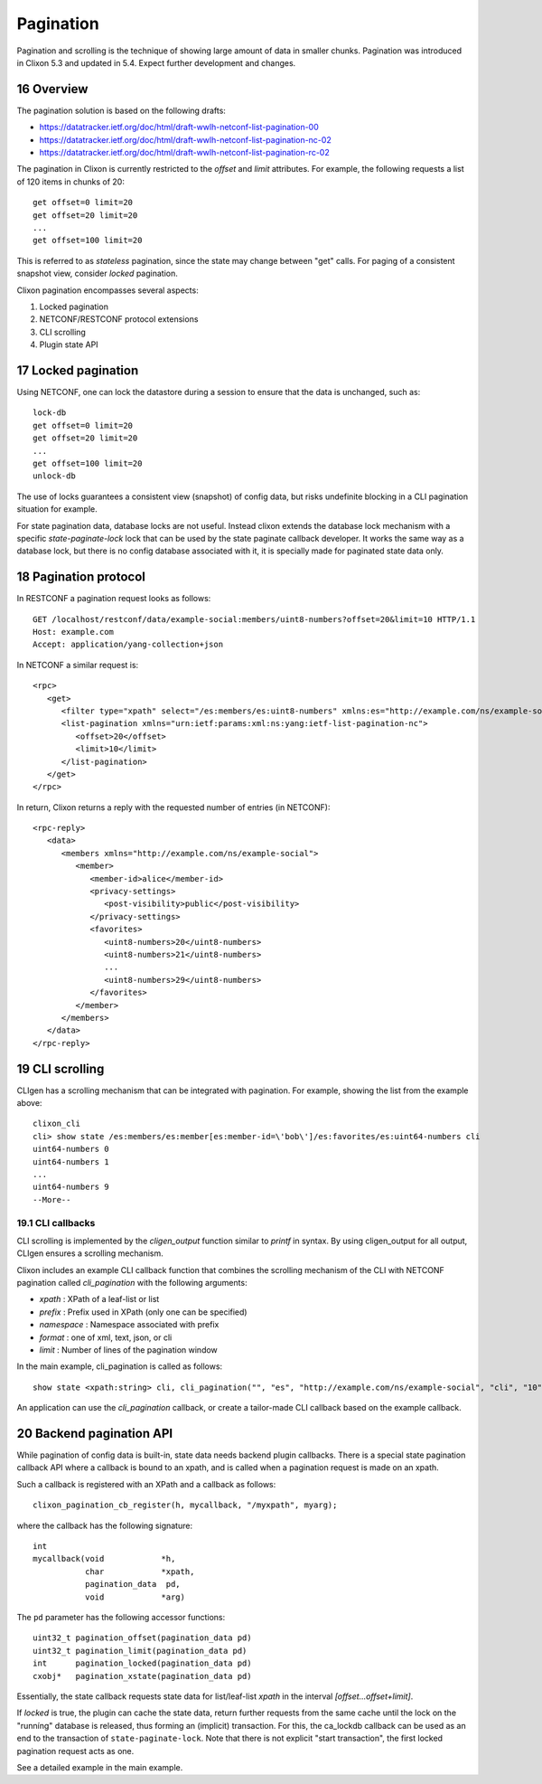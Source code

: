 .. _clixon_pagination:
.. sectnum::
   :start: 16
   :depth: 3

**********
Pagination
**********

.. This is a comment

Pagination and scrolling is the technique of showing large amount of data in smaller
chunks. Pagination was introduced in Clixon 5.3 and updated in 5.4. Expect further development and changes.

Overview
========
The pagination solution is based on the following drafts:

- `<https://datatracker.ietf.org/doc/html/draft-wwlh-netconf-list-pagination-00>`_
- `<https://datatracker.ietf.org/doc/html/draft-wwlh-netconf-list-pagination-nc-02>`_
- `<https://datatracker.ietf.org/doc/html/draft-wwlh-netconf-list-pagination-rc-02>`_
  
The pagination in Clixon is currently restricted to the `offset` and `limit` attributes. For example, the following requests a list of 120 items in chunks of 20::

   get offset=0 limit=20
   get offset=20 limit=20
   ...
   get offset=100 limit=20

This is referred to as `stateless` pagination, since the state may
change between "get" calls. For paging of a consistent snapshot view,
consider `locked` pagination.

Clixon pagination encompasses several aspects:

1. Locked pagination
2. NETCONF/RESTCONF protocol extensions
3. CLI scrolling
4. Plugin state API

   
Locked pagination
=================
Using NETCONF, one can lock the datastore during a session to ensure that the data
is unchanged, such as::

   lock-db
   get offset=0 limit=20
   get offset=20 limit=20
   ...
   get offset=100 limit=20
   unlock-db

The use of locks guarantees a consistent view (snapshot) of config
data, but risks undefinite blocking in a CLI pagination situation for example.

For state pagination data, database locks are not useful. Instead
clixon extends the database lock mechanism with a specific
`state-paginate-lock` lock that can be used by the state paginate callback
developer. It works the same way as a database lock, but there is no
config database associated with it, it is specially made for paginated
state data only.

   
Pagination protocol
===================
In RESTCONF a pagination request looks as follows::
   
   GET /localhost/restconf/data/example-social:members/uint8-numbers?offset=20&limit=10 HTTP/1.1
   Host: example.com
   Accept: application/yang-collection+json

In NETCONF a similar request is::

   <rpc>
      <get>
         <filter type="xpath" select="/es:members/es:uint8-numbers" xmlns:es="http://example.com/ns/example-social"/>
         <list-pagination xmlns="urn:ietf:params:xml:ns:yang:ietf-list-pagination-nc">
   	    <offset>20</offset>
	    <limit>10</limit>
	 </list-pagination>
      </get>
   </rpc>

In return, Clixon returns a reply with the requested number of entries (in NETCONF)::

   <rpc-reply>
      <data>
         <members xmlns="http://example.com/ns/example-social">
	    <member>
	       <member-id>alice</member-id>
	       <privacy-settings>
	          <post-visibility>public</post-visibility>
	       </privacy-settings>
	       <favorites>
	          <uint8-numbers>20</uint8-numbers>
  	          <uint8-numbers>21</uint8-numbers>
                  ...
    	          <uint8-numbers>29</uint8-numbers>
	       </favorites>
	    </member>
	 </members>
      </data>
   </rpc-reply>

CLI scrolling
=============
CLIgen has a scrolling mechanism that can be integrated with pagination. For example, showing the list from the example above::

   clixon_cli
   cli> show state /es:members/es:member[es:member-id=\'bob\']/es:favorites/es:uint64-numbers cli
   uint64-numbers 0
   uint64-numbers 1
   ...
   uint64-numbers 9
   --More--

CLI callbacks
-------------
CLI scrolling is implemented by the `cligen_output` function similar
to `printf` in syntax. By using cligen_output for all output, CLIgen
ensures a scrolling mechanism.

Clixon includes an example CLI callback function that combines
the scrolling mechanism of the CLI with NETCONF pagination called
`cli_pagination` with the following arguments:

- `xpath` : XPath of a leaf-list or list
- `prefix` : Prefix used in XPath (only one can be specified)
- `namespace` : Namespace associated with prefix
- `format` : one of xml, text, json, or cli
- `limit` : Number of lines of the pagination window

In the main example, cli_pagination is called as follows::
  
   show state <xpath:string> cli, cli_pagination("", "es", "http://example.com/ns/example-social", "cli", "10");

An application can use the `cli_pagination` callback, or create a
tailor-made CLI callback based on the example callback.


Backend pagination API
======================
While pagination of config data is built-in, state data needs backend plugin
callbacks. There is a special state pagination callback API where a
callback is bound to an xpath, and is called when a pagination request is made on an xpath.

Such a callback is registered with an XPath and a callback as follows::

   clixon_pagination_cb_register(h, mycallback, "/myxpath", myarg);

where the callback has the following signature::

   int 
   mycallback(void            *h,
              char            *xpath,
	      pagination_data  pd,
	      void            *arg)

The ``pd`` parameter has the following accessor functions::

   uint32_t pagination_offset(pagination_data pd)
   uint32_t pagination_limit(pagination_data pd)
   int      pagination_locked(pagination_data pd)
   cxobj*   pagination_xstate(pagination_data pd)

Essentially, the state callback requests state data for list/leaf-list `xpath` in the interval `[offset...offset+limit]`.

If `locked` is true, the plugin can cache the state data, return
further requests from the same cache until the lock on the "runníng"
database is released, thus forming an (implicit) transaction.  For
this, the ca_lockdb callback can be used as an end to the transaction of ``state-paginate-lock``.
Note that there is not explicit "start transaction", the first locked
pagination request acts as one.

See a detailed example in the main example.
